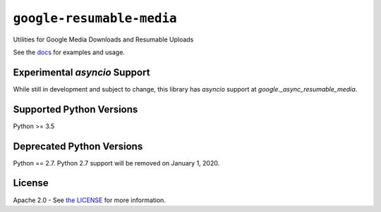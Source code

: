 ``google-resumable-media``
==========================


Utilities for Google Media Downloads and Resumable Uploads


See the `docs`_ for examples and usage.

.. _docs: https://googleapis.dev/python/google-resumable-media/latest/index.html

Experimental `asyncio` Support
-------------------------
While still in development and subject to change, this library has `asyncio`
support at `google._async_resumable_media`. 

Supported Python Versions
-------------------------
Python >= 3.5

Deprecated Python Versions
--------------------------
Python == 2.7. Python 2.7 support will be removed on January 1, 2020.

License
-------

Apache 2.0 - See `the LICENSE`_ for more information.

.. _the LICENSE: https://github.com/googleapis/google-resumable-media-python/blob/master/LICENSE